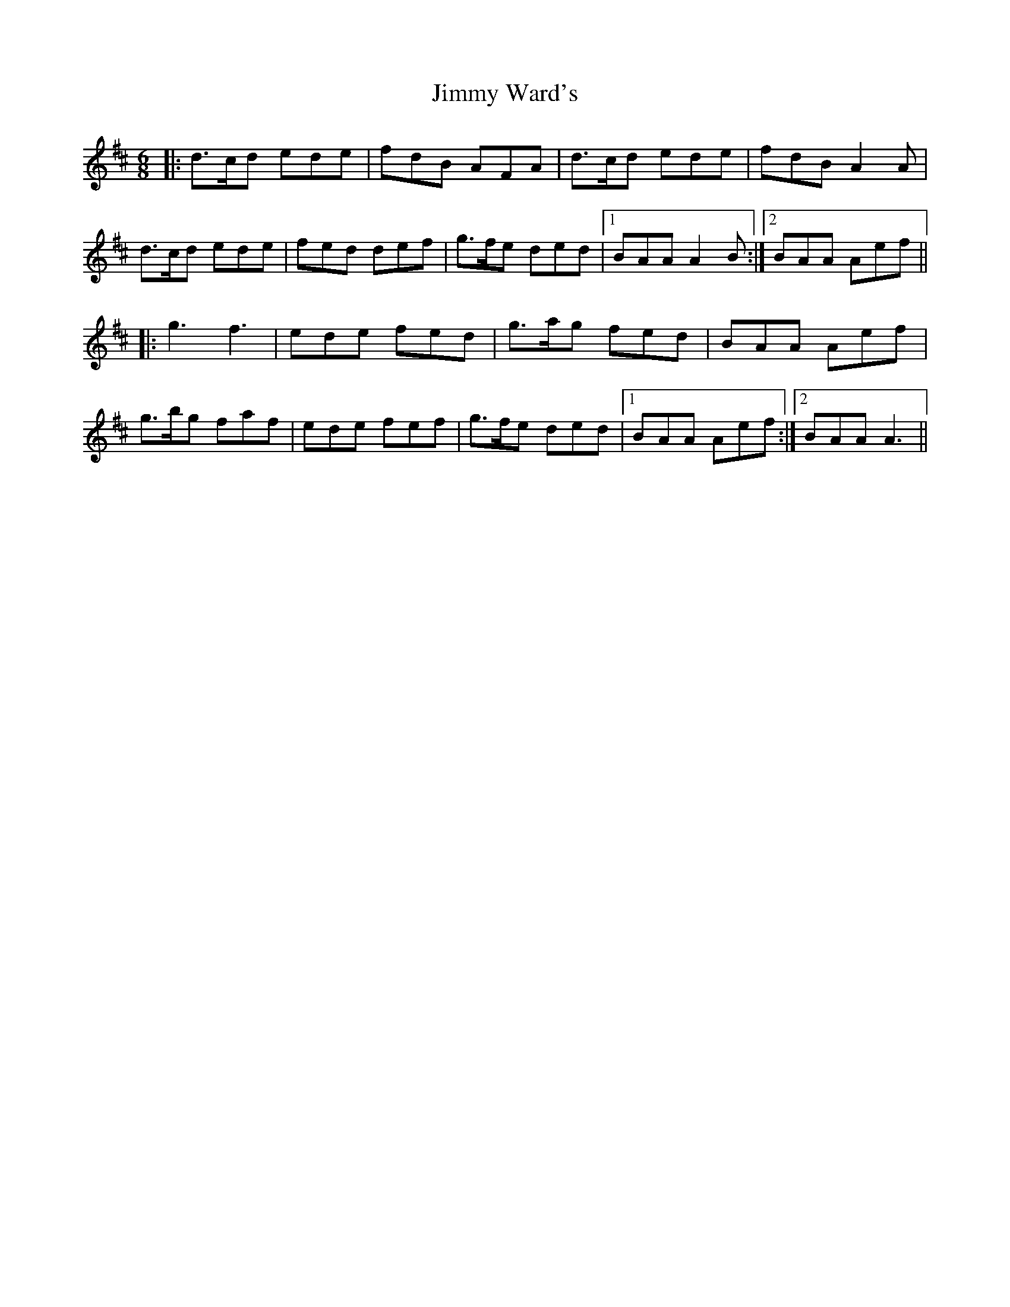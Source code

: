 X: 20100
T: Jimmy Ward's
R: jig
M: 6/8
K: Dmajor
|:d>cd ede|fdB AFA|d>cd ede|fdB A2A|
d>cd ede|fed def|g>fe ded|1 BAA A2B:|2 BAA Aef||
|:g3 f3|ede fed|g>ag fed|BAA Aef|
g>bg faf|ede fef|g>fe ded|1 BAA Aef:|2 BAA A3||

